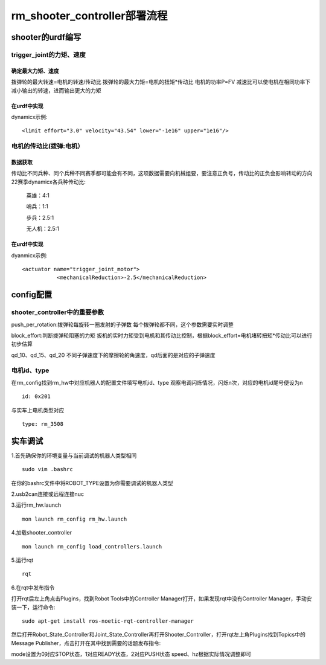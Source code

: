 rm_shooter_controller部署流程
==================================

shooter的urdf编写
----------------------------------------------

trigger_joint的力矩、速度
+++++++++++++++++++++++++++++++++++++++

确定最大力矩、速度
__________________________________

拨弹轮的最大转速=电机的转速/传动比
拨弹轮的最大力矩=电机的扭矩*传动比
电机的功率P=FV
减速比可以使电机在相同功率下减小输出的转速，进而输出更大的力矩

在urdf中实现
__________________________________
dynamicx示例:
::

 <limit effort="3.0" velocity="43.54" lower="-1e16" upper="1e16"/>


电机的传动比(拨弹:电机）
+++++++++++++++++++++++++++++++++++++++

数据获取
_________________

传动比不同兵种、同个兵种不同赛季都可能会有不同，这项数据需要向机械组要，要注意正负号，传动比的正负会影响转动的方向
22赛季dynamicx各兵种传动比:

 英雄：4:1

 哨兵：1:1

 步兵：2.5:1

 无人机：2.5:1

在urdf中实现
_________________

dyanmicx示例:
::

 <actuator name="trigger_joint_motor">
            <mechanicalReduction>-2.5</mechanicalReduction>


config配置
----------------------------------------------
shooter_controller中的重要参数
+++++++++++++++++++++++++++++++++++++++
push_per_rotation:拨弹轮每旋转一圈发射的子弹数
每个拨弹轮都不同，这个参数需要实时调整

block_effort:判断拨弹轮阻塞的力矩
扳机的实时力矩受到电机和其传动比控制，根据block_effort=电机堵转扭矩*传动比可以进行初步估算

qd_10、qd_15、qd_20
不同子弹速度下的摩擦轮的角速度，qd后面的是对应的子弹速度

电机id、type
+++++++++++++++++++++++++++++++++++++++

在rm_config找到rm_hw中对应机器人的配置文件填写电机id、type
观察电调闪烁情况，闪烁n次，对应的电机id尾号便设为n
::

 id: 0x201

与实车上电机类型对应
::

 type: rm_3508


实车调试
----------------------------------------------
1.首先确保你的环境变量与当前调试的机器人类型相同
::

 sudo vim .bashrc

在你的bashrc文件中将ROBOT_TYPE设置为你需要调试的机器人类型

2.usb2can连接或远程连接nuc

3.运行rm_hw.launch
::

 mon launch rm_config rm_hw.launch

4.加载shooter_controller
::

 mon launch rm_config load_controllers.launch

5.运行rqt
::

 rqt

6.在rqt中发布指令

打开rqt后左上角点击Plugins，找到Robot Tools中的Controller Manager打开，如果发现rqt中没有Controller Manager，手动安装一下，运行命令:
::

 sudo apt-get install ros-noetic-rqt-controller-manager

然后打开Robot_State_Controller和Joint_State_Controller再打开Shooter_Controller，打开rqt左上角Plugins找到Topics中的Message Publisher，点击打开在其中找到需要的话题发布指令:

mode设置为0对应STOP状态，1对应READY状态，2对应PUSH状态
speed、hz根据实际情况调整即可

